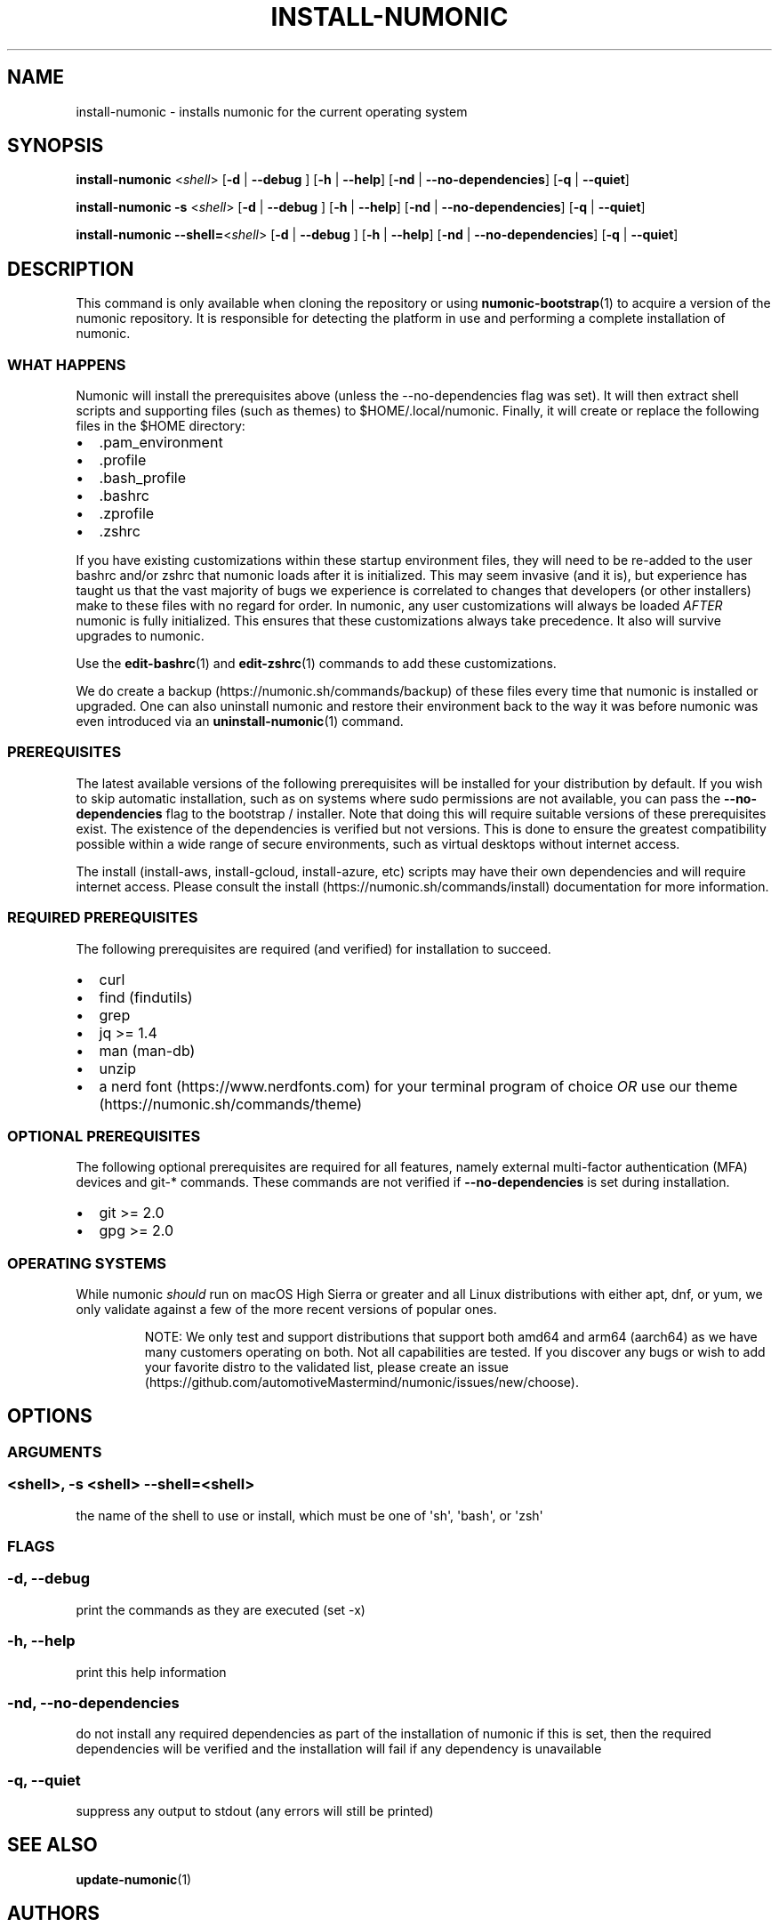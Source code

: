 .\"t
.TH "INSTALL-NUMONIC" "1" "November 28, 2021" "Numonic v1.0.0" "Numonic Manual"
.nh \" Turn off hyphenation by default.
.SH NAME
.PP
install-numonic - installs numonic for the current operating system
.SH SYNOPSIS
.PP
\f[B]install-numonic\f[R] <\f[I]shell\f[R]> [\f[B]-d\f[R] | \f[B]--debug\f[R] ] [\f[B]-h\f[R] | \f[B]--help\f[R]]
[\f[B]-nd\f[R] | \f[B]--no-dependencies\f[R]] [\f[B]-q\f[R] | \f[B]--quiet\f[R]]
.PP
\f[B]install-numonic\f[R] \f[B]-s\f[R] <\f[I]shell\f[R]> [\f[B]-d\f[R] | \f[B]--debug\f[R] ] [\f[B]-h\f[R] |
\f[B]--help\f[R]] [\f[B]-nd\f[R] | \f[B]--no-dependencies\f[R]] [\f[B]-q\f[R] | \f[B]--quiet\f[R]]
.PP
\f[B]install-numonic\f[R] \f[B]--shell=\f[R]<\f[I]shell\f[R]> [\f[B]-d\f[R] | \f[B]--debug\f[R] ] [\f[B]-h\f[R] |
\f[B]--help\f[R]] [\f[B]-nd\f[R] | \f[B]--no-dependencies\f[R]] [\f[B]-q\f[R] | \f[B]--quiet\f[R]]
.SH DESCRIPTION
.PP
This command is only available when cloning the repository or using \f[B]numonic-bootstrap\f[R](1) to acquire a version
of the numonic repository.
It is responsible for detecting the platform in use and performing a complete installation of numonic.
.SS WHAT HAPPENS
.PP
Numonic will install the prerequisites above (unless the \f[V]--no-dependencies\f[R] flag was set).
It will then extract shell scripts and supporting files (such as themes) to \f[V]$HOME/.local/numonic\f[R].
Finally, it will create or replace the following files in the \f[V]$HOME\f[R] directory:
.IP \[bu] 2
\&.pam_environment
.IP \[bu] 2
\&.profile
.IP \[bu] 2
\&.bash_profile
.IP \[bu] 2
\&.bashrc
.IP \[bu] 2
\&.zprofile
.IP \[bu] 2
\&.zshrc
.PP
If you have existing customizations within these startup environment files, they will need to be re-added to the user
bashrc and/or zshrc that numonic loads after it is initialized.
This may seem invasive (and it is), but experience has taught us that the vast majority of bugs we experience is
correlated to changes that developers (or other installers) make to these files with no regard for order.
In numonic, any user customizations will always be loaded \f[I]AFTER\f[R] numonic is fully initialized.
This ensures that these customizations always take precedence.
It also will survive upgrades to numonic.
.PP
Use the \f[B]edit-bashrc\f[R](1) and \f[B]edit-zshrc\f[R](1) commands to add these customizations.
.PP
We do create a backup (https://numonic.sh/commands/backup) of these files every time that numonic is installed or
upgraded.
One can also uninstall numonic and restore their environment back to the way it was before numonic was even introduced
via an \f[B]uninstall-numonic\f[R](1) command.
.SS PREREQUISITES
.PP
The latest available versions of the following prerequisites will be installed for your distribution by default.
If you wish to skip automatic installation, such as on systems where sudo permissions are not available, you can pass
the \f[B]--no-dependencies\f[R] flag to the bootstrap / installer.
Note that doing this will require suitable versions of these prerequisites exist.
The existence of the dependencies is verified but not versions.
This is done to ensure the greatest compatibility possible within a wide range of secure environments, such as virtual
desktops without internet access.
.PP
The install (install-aws, install-gcloud, install-azure, etc) scripts may have their own dependencies and will require
internet access.
Please consult the install (https://numonic.sh/commands/install) documentation for more information.
.SS REQUIRED PREREQUISITES
.PP
The following prerequisites are required (and verified) for installation to succeed.
.IP \[bu] 2
curl
.IP \[bu] 2
find (findutils)
.IP \[bu] 2
grep
.IP \[bu] 2
jq >= 1.4
.IP \[bu] 2
man (man-db)
.IP \[bu] 2
unzip
.IP \[bu] 2
a nerd font (https://www.nerdfonts.com) for your terminal program of choice \f[I]OR\f[R] use our
theme (https://numonic.sh/commands/theme)
.SS OPTIONAL PREREQUISITES
.PP
The following optional prerequisites are required for all features, namely external multi-factor authentication (MFA)
devices and git-* commands.
These commands are not verified if \f[B]--no-dependencies\f[R] is set during installation.
.IP \[bu] 2
git >= 2.0
.IP \[bu] 2
gpg >= 2.0
.SS OPERATING SYSTEMS
.PP
While numonic \f[I]should\f[R] run on macOS High Sierra or greater and all Linux distributions with either apt, dnf, or
yum, we only validate against a few of the more recent versions of popular ones.
.PP
.TS
tab(@);
l l.
T{
Name
T}@T{
Version
T}
_
T{
macOS
T}@T{
10.15 (Catalina) and 11.0 (Big Sur)
T}
T{
windows
T}@T{
10 and 11 (WSL 2)
T}
T{
ubuntu
T}@T{
20.04 (Focal) and 20.10 (Impish)
T}
T{
fedora
T}@T{
34 and 35
T}
T{
debian
T}@T{
10 (Buster) and 11 (Bullseye)
T}
T{
centos
T}@T{
8
T}
T{
amazon
T}@T{
Amazon Linux 2
T}
.TE
.RS
.PP
NOTE: We only test and support distributions that support both amd64 and arm64 (aarch64) as we have many customers
operating on both.
Not all capabilities are tested.
If you discover any bugs or wish to add your favorite distro to the validated list, please create an
issue (https://github.com/automotiveMastermind/numonic/issues/new/choose).
.RE
.SH OPTIONS
.SS ARGUMENTS
.SS <shell>, -s <shell> --shell=<shell>
.PP
the name of the shell to use or install, which must be one of \[aq]sh\[aq], \[aq]bash\[aq], or \[aq]zsh\[aq]
.SS FLAGS
.SS -d, --debug
.PP
print the commands as they are executed (set -x)
.SS -h, --help
.PP
print this help information
.SS -nd, --no-dependencies
.PP
do not install any required dependencies as part of the installation of numonic if this is set, then the required
dependencies will be verified and the installation will fail if any dependency is unavailable
.SS -q, --quiet
.PP
suppress any output to stdout (any errors will still be printed)
.SH SEE ALSO
.PP
\f[B]update-numonic\f[R](1)
.SH AUTHORS
Deavon M. McCaffery
